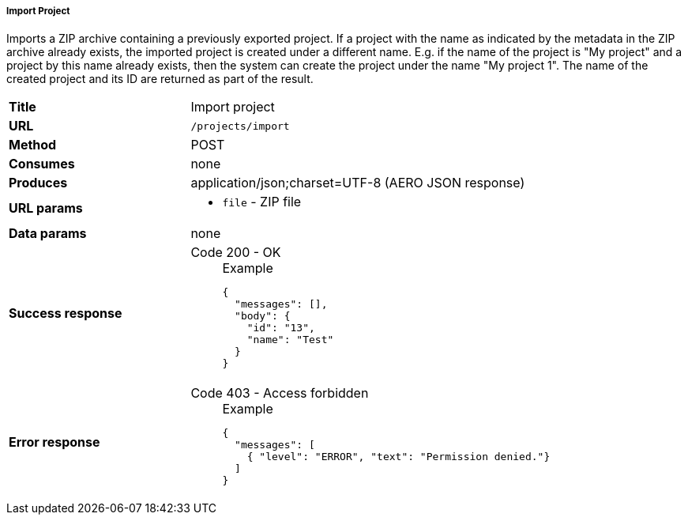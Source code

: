===== Import Project

Imports a ZIP archive containing a previously exported project. If a project with the name as indicated by the metadata in the ZIP archive already exists, the imported project is created under a different name. E.g. if the name of the project is "My project" and a project by this name already exists, then the system can create the project under the name "My project 1". The name of the created project and its ID are returned as part of the result.


[cols="1,2"]
|===
| *Title*       | Import project
| *URL*          | `/projects/import`
| *Method*      | POST
| *Consumes*    | none
| *Produces*    | application/json;charset=UTF-8 (AERO JSON response)
| *URL params*
a|
* `file` - ZIP file 
| *Data params* | none
| *Success response*
a|
Code 200 - OK::
+
.Example
[source,json,l]
----
{
  "messages": [],
  "body": {
    "id": "13", 
    "name": "Test"
  }
}
----
| *Error response*
a| 
Code 403 - Access forbidden::
+
.Example
[source,json,l]
----
{
  "messages": [
    { "level": "ERROR", "text": "Permission denied."}
  ] 
}
----
|===
